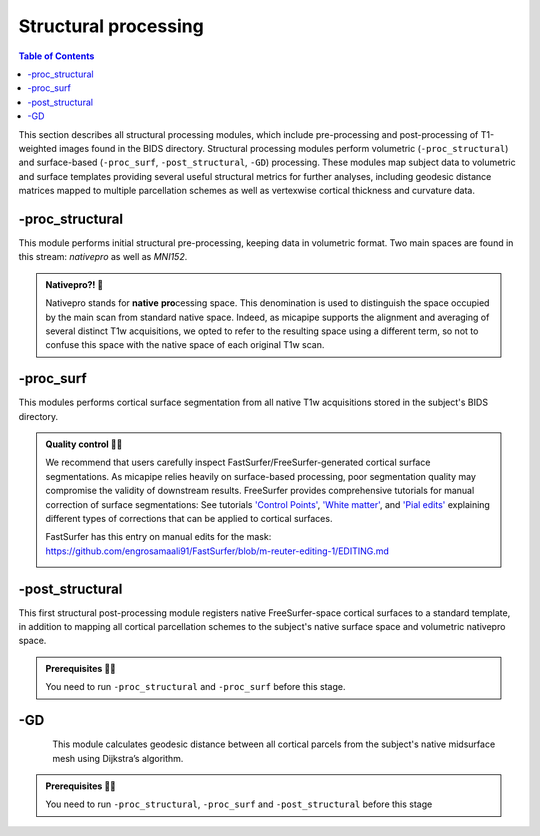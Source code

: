 .. _structproc:

.. title:: Structural processing

*********************
Structural processing
*********************

.. contents:: Table of Contents

This section describes all structural processing modules, which include pre-processing and post-processing of T1-weighted images found in the BIDS directory. Structural processing modules perform volumetric (``-proc_structural``) and surface-based (``-proc_surf``, ``-post_structural``, ``-GD``) processing. These modules map subject data to volumetric and surface templates providing several useful structural metrics for further analyses, including geodesic distance matrices mapped to multiple parcellation schemes as well as vertexwise cortical thickness and curvature data.


-proc_structural
============================================================

.. image:: sankey_proc_structural.png
   :align: center

This module performs initial structural pre-processing, keeping data in volumetric format. Two main spaces are found in this stream: *nativepro* as well as *MNI152*.

.. admonition:: Nativepro?! 🤨

    Nativepro stands for **native** **pro**\cessing space. This denomination is used to distinguish the space occupied by the main scan from standard native space. Indeed, as micapipe supports the alignment and averaging of several distinct T1w acquisitions, we opted to refer to the resulting space using a different term, so not to confuse this space with the native space of each original T1w scan.

.. image:: proc_structural.png
   :scale: 85 %
   :align: center

.. tabs::

    .. tab:: Processing steps

        - Each T1-weighted run is LPI-reoriented, deobliqued, and oriented to standard space (MNI152).
        - If an MP2RAGE uni image is used an algorithm to denoise the salt and pepper backgroun noise is applied here
        - Create the T1-weighted image used in all downstream processing: ``T1_nativepro``. If multiple T1w scans are found in the raw data, they are aligned to the first run and averaged.
        - Intensity non-uniformity correction (N4)
        - Intensity rescaling [100,0]
        - Create brain mask (mri_synthstrip)
        - Subcortical structure segmentation using FSL FIRST
        - Tissue type segmentation (Gray matter, white matter, CSF) using FSL FAST
        - White matter weighted intensity normalization
        - Non-linear registration to MNI152 (0.8mm and 2mm resolutions)
        - Five-tissue-type image segmentation (5ttgen, used for anatomically constrained tractography)

    .. tab:: Usage

        **Terminal:**

        .. parsed-literal::
            $ micapipe **-sub** <subject_id> **-out** <outputDirectory> **-bids** <BIDS-directory> **-proc_structural** **<options>**

        **Optional arguments**

        ``-proc_structural`` only has one optional argument, which specifies the string name(s) of the T1w image(s) you want to process.

        .. tabularcolumns:: |>{\centering\arraybackslash}\X{1}{5}|>{\raggedleft\arraybackslash}\X{2}{5}|

        .. list-table::
            :widths: 10 500
            :header-rows: 1
            :class: tight-table

            * - **Optional argument**
              - **Description**
            * - ``-T1wStr`` ``<str>``
              - This option allows manual selection of the main scan(s) for structural processing. It should be separated by a comma, with no blank spaces: eg. ``-T1wStr`` ``run-02_T1w``. By default the pipeline uses the string ``T1w.nii``. This option can be useful if the user wishes to exclude one or several T1w scans from further processing.
            * - ``-uni``
              - Special workflow to use the UNI-T1map image as the structural reference (eg. 7T UNI-T1map). Default = no processing of UNI-T1maps.
            * - ``-mf`` ``<int>``
              - Multiplying factor for the mp2rage denoising. Greater value removes more noise (eg. UNI-T1map use with -uni). Default = 3 (7T), recomended value of 45 for 3T MP2RAGE.

        In the following example, if multiple T1w are found inside the *BIDS/<sub>/anat* directory, only the MRI volume containing the string ``run-02_T1w`` will be processed:

        .. code-block:: bash
           :caption: Example
           :linenos:
           :emphasize-lines: 2

            micapipe -sub <subject_id> -out <outputDirectory> -bids <BIDS-directory> \
                      -proc_structural -T1wStr run-02_T1w

    .. tab:: Outputs

        Directories created or populated by **-proc_structural** will be under each ``SubjectDir`` which is ``<outputDirectory>/micapipe/<sub>``.

        .. parsed-literal::

            - <SubjectDir>/anat
            - <SubjectDir>/xfm

        Files generated by **-proc_structural**:

        .. parsed-literal::
            - **Main structural scan:**
                - <SubjectDir>/anat/<sub>_space-nativepro_T1w.nii.gz

            - **Brain extracted main structural scan**:
                - *<SubjectDir>/anat/<sub>_space-nativepro_T1w_brain.nii.gz*

            - **Brain-mask for main structural scan**:
                - *<SubjectDir>/anat/<sub>_space-nativepro_T1w_brain_mask.nii.gz*

            - **FSL FAST outputs** stored in *<SubjectDir>/anat/*:
                - <sub>_space-nativepro_T1w_brain_pve_0.nii.gz
                - <sub>_space-nativepro_T1w_brain_pve_1.nii.gz
                - <sub>_space-nativepro_T1w_brain_pve_2.nii.gz

            - **Main structural scan non-linear transformations to MNI152 0.8mm:** *<SubjectDir>/xfm/*
                - <sub>_from-nativepro_brain_to-MNI152_0.8mm_mode-image_desc-SyN_0GenericAffine.mat
                - <sub>_from-nativepro_brain_to-MNI152_0.8mm_mode-image_desc-SyN_1InverseWarp.nii.gz
                - <sub>_from-nativepro_brain_to-MNI152_0.8mm_mode-image_desc-SyN_1Warp.nii.gz
                - <sub>_from-nativepro_brain_to-MNI152_0.8mm_mode-image_desc-SyN_InverseWarped.nii.gz

            - **Main structural scan non-linear transformations to MNI152 2mm:** *<SubjectDir>/xfm/*
                - <sub>_from-nativepro_brain_to-MNI152_2mm_mode-image_desc-SyN_0GenericAffine.mat
                - <sub>_from-nativepro_brain_to-MNI152_2mm_mode-image_desc-SyN_1InverseWarp.nii.gz
                - <sub>_from-nativepro_brain_to-MNI152_2mm_mode-image_desc-SyN_1Warp.nii.gz
                - <sub>_from-nativepro_brain_to-MNI152_2mm_mode-image_desc-SyN_InverseWarped.nii.gz

            - **Final 5ttgen output**:
                - *<SubjectDir>/anat/<sub>_space-nativepro_T1w_5TT.nii.gz*

            - **Json cards** are in *<SubjectDir>/anat/*:
                - <sub>_space-nativepro_T1w_brain_mask.json
                - <sub>_space-nativepro_T1w.json

    .. tab:: Multiplying factor (-mp)
            .. image:: denoise_mp2rage.png
               :align: center

-proc_surf
============================================================

.. image:: sankey_proc_surf.png
   :align: center

This modules performs cortical surface segmentation from all native T1w acquisitions stored in the subject's BIDS directory.

.. admonition:: Quality control 💅🏻

    We recommend that users carefully inspect FastSurfer/FreeSurfer-generated cortical surface segmentations. As micapipe relies heavily on surface-based processing, poor segmentation quality may compromise the validity of downstream results. FreeSurfer provides comprehensive tutorials for manual correction of surface segmentations: See tutorials `'Control Points' <https://surfer.nmr.mgh.harvard.edu/fswiki/FsTutorial/ControlPoints_freeview>`_, `'White matter' <https://surfer.nmr.mgh.harvard.edu/fswiki/FsTutorial/WhiteMatterEdits_freeview>`_, and `'Pial edits' <https://surfer.nmr.mgh.harvard.edu/fswiki/FsTutorial/PialEdits_freeview>`_ explaining different types of corrections that can be applied to cortical surfaces.

    FastSurfer has this entry on manual edits for the mask: https://github.com/engrosamaali91/FastSurfer/blob/m-reuter-editing-1/EDITING.md

    .. image:: proc_surf.png
       :scale: 85 %
       :align: center

.. tabs::

    .. tab:: Processing steps

        - Run surface reconstruction (fastsurfer or freesurfer) pipeline will all T1-weighted scans found in raw data directory

    .. tab:: Usage

        **Terminal:**

        .. parsed-literal::
            $ micapipe **-sub** <subject_id> **-out** <outputDirectory> **-bids** <BIDS-directory> **-proc_surf** **<options>**

        **Optional arguments**

        ``-proc_surf`` has a few optional arguments, including an option for T1w scan selection as in ``proc_volumetric``.

        .. list-table::
            :widths: 10 500
            :header-rows: 1
            :class: tight-table

            * - **Optional argument**
              - **Description**
            * - ``-T1wStr`` ``<str>``
              - Same option as in ``-proc_structural``, this will allow to manually select the main scan(s) for structural processing.
            * - ``-freesurfer`` ``<path>``
              - Use this option to reconstruct the cortical surface with Freesurfer 7. Default surface reconstruction uses 'FastSurfer'
            * - ``-surf_dir`` ``<path>``
              - This option will copy existing FreeSurfer outputs in the provided path to the appropriate location. This way, if the cortical segmentations of your dataset have already been quality controlled, results can be easily integrated within the pipeline's directory structure.
            * - ``-fs_licence``
              - Provide the full path to the freesurface licence. e.g. /home/documents/licence.txt'. If you don't have a licence you can get one here: https://surfer.nmr.mgh.harvard.edu/registration.html
            * - ``-T1``
              - Overwrite the t1 input, MUST be 'nii.gz'. Use the full path to a T1w image to be processed. By default micapipe uses t1nativepro to generate the surfaces.


    .. tab:: Outputs

        Directories created or populated by **-proc_surf**:

        .. parsed-literal::

            - <outputDirectory>/freesurfer/<sub>
            - <outputDirectory>/fastsurfer/<sub>

        Files generated by **-proc_surf**:

        .. parsed-literal::
            - A list of all recon-all output files can be found here: `ReconAllOutputFiles <https://surfer.nmr.mgh.harvard.edu/fswiki/ReconAllOutputFiles>`_.


-post_structural
============================================================

.. image:: sankey_post_structural.png
   :align: center

This first structural post-processing module registers native FreeSurfer-space cortical surfaces to a standard template, in addition to mapping all cortical parcellation schemes to the subject's native surface space and volumetric nativepro space.

.. admonition:: Prerequisites 🖐🏼

     You need to run ``-proc_structural`` and ``-proc_surf`` before this stage.

.. image:: post_structural.png
   :scale: 85 %
   :align: center

.. tabs::

    .. tab:: Processing steps

            - Compute affine registration from native Surfer space to nativepro space
            - Register cerebellar atlas (MNI152) to subject's nativepro space using affine transformation
            - Perform surface-based registration of fsaverage5 annotation labels to native surface
            - Register native surface parcellations to native Surfer volume
            - Apply linear registrations to bring volumetric parcellations to nativepro space
            - Apply linear registrations to bring surfaces to nativepro space
            - Register thickness and curvature to nativepro space
            - Build fsLR-32k sphere and resample white and pial surfaces to fsLR-32k and fsLR-5k template
            - Create midthickness surface from native surface and resampled fsLR-32k and fsLR-5k template

    .. tab:: Usage

        **Terminal:**

        .. parsed-literal::
            $ micapipe **-sub** <subject_id> **-out** <outputDirectory> **-bids** <BIDS-directory> **-post_structural** **<options>**

        **Optional arguments**:

        ``-post_structural`` only has one optional argument:

        .. list-table::
            :widths: 10 500
            :header-rows: 1
            :class: tight-table

            * - **Optional argument**
              - **Description**
            * - ``-atlas`` ``<str>``
              - Registers only selected parcellations to subject space (e.g. *economo,aparc*). By default, all 18 parcellations included in the pipeline will be registered to the subject's native volumetric and surface space. Below is the list of all the possible options:

        The following parcellations are available in micapipe:

        .. hlist::
            :columns: 3

            - aparc-a2009s
            - aparc
            - economo
            - glasser
            - schaefer-1000
            - schaefer-100
            - schaefer-200
            - schaefer-300
            - schaefer-400
            - schaefer-500
            - schaefer-600
            - schaefer-700
            - schaefer-800
            - schaefer-900
            - vosdewael-100
            - vosdewael-200
            - vosdewael-300
            - vosdewael-400

        The next example will only process the three selected parcellations (``schaefer-200,economo,aparc``)

        .. code-block:: bash
           :caption: Example
           :linenos:
           :emphasize-lines: 2

            micapipe -sub <subject_id> -out <outputDirectory> -bids <BIDS-directory> \
                      -post_structural -atlas schaefer-200,economo,aparc

        .. admonition:: Thinking ahead ☂️

             Functional and structural connectomes, microstructural profile covariance, and geodesic distance matrices will be calculated only on the parcellations selected in this step. If another parcellation should be added after this module, ``-post_structural`` and its dependent modules have to be re-run.

    .. tab:: Outputs

        Directories created or populated by ``-post_structural`` will be under each ``SubjectDir`` which is ``<outputDirectory>/micapipe/<sub>`` and ``freesurferDir`` which is ``<outputDirectory>/freesurfer/<sub>``:

        .. parsed-literal::

            - <SubjectDir>/anat
            - <SubjectDir>/surf
            - <SubjectDir>/maps
            - <SubjectDir>/parc
            - <SubjectDir>/xfm

        Files generated by ``-post_structural``:

        .. parsed-literal::
            - Main structural scan (nativepro) in FreeSurfer space:
                - *<SubjectDir>/anat/<sub>_space-fsnative_T1w.nii.gz*

            - Surface files resampled to fsaverage5, fsLR-32k and fsLR-5k templates, stored in <SubjectDir>/surf:
                - Pial
                    - *<sub>_hemi-L_space-nativepro_surf-<template>_label-pial.surf.gii*
                - White matter
                    - *<sub>_hemi-L_space-nativepro_surf-<template>_label-white.surf.gii*
                - Midsurface
                    - *<sub>_hemi-L_space-nativepro_surf-<template>_label-midthickness.surf.gii*
                - Sphere
                    - *<sub>_hemi-L_surf-fsnative_label-sphere.surf.gii*

            - Maps mapped to surface template, stored in <SubjectDir>/surf L-left and R-right:
                - *<SubjectDir>_hemi-L_surf-fsaverage5_label-thickness.func.gii*
                - *<SubjectDir>_hemi-L_surf-fsLR-32k_label-thickness.func.gii*
                - *<SubjectDir>_hemi-L_surf-fsLR-5k_label-thickness.func.gii*
                - *<SubjectDir>_hemi-L_surf-fsnative_label-thickness.func.gii*

            - Native surface mapped annotation labels:
                - *<freesurferDir>/parc/<hemi>.<parcellation>_mics.annot*

            - Native midsurface:
                - *<freesurferDir>/surf/<hemi>.midthickness.surf.gii*

            - Volumetric parcellation files:
                - *<c>/parc/<sub>_space-nativepro_T1w_atlas-<parcellation>.nii.gz*

            - Files generated for affine registration between native FreeSurfer space and nativepro:
                - *<SubjectDir>/xfms/<sub>_from-fsnative_to_nativepro_T1w_0GenericAffine.mat*

        ``<parcellation>`` stands for the name of each of the 18 parcellations. ``<hemi>`` is either ``lh`` or ``rh``.

        .. tab:: Surfaces
                .. image:: brain_surfaces.png
                   :align: center

-GD
============================================================

.. image:: sankey_GD.png
   :align: center

.. figure:: gd.png
    :align: left
    :scale: 20 %

This module calculates geodesic distance between all cortical parcels from the subject's native midsurface mesh using Dijkstra’s algorithm.

.. admonition:: Prerequisites 🖐🏼

     You need to run ``-proc_structural``, ``-proc_surf`` and ``-post_structural`` before this stage

.. tabs::

    .. tab:: Processing steps

        - Identify centre vertex for each parcel, based on the vertex with the shortest summed Euclidean distance to all other vertices in the same parcel
        - Calculate geodesic distance from centre vertex to all other vertices on the midsurface mesh using `workbench -surface-geodesic-distance <https://www.humanconnectome.org/software/workbench-command/-surface-geodesic-distance>`_
        - Average computed distances within parcels

    .. tab:: Usage

        **Terminal:**

        .. parsed-literal::
            $ micapipe **-sub** <subject_id> **-out** <outputDirectory> **-bids** <BIDS-directory> **-GD**

        **No optional arguments**

    .. tab:: Outputs

        Directories created or populated by **-GD**:

        .. parsed-literal::

            - <SubjectDir>/dist/

        One file per parcellation is generated by **-GD**:

        .. parsed-literal::
            - Square matrix of average parcel-to-parcel geodesic distances:
                - *<sub>_atlas-<parcellation>_GD.shape.gii*

        ``<parcellation>`` stands for the name of each of the 18 parcellations.
